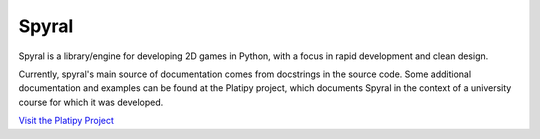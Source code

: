======
Spyral
======

Spyral is a library/engine for developing 2D games in Python, with a focus in rapid development and clean design.

Currently, spyral's main source of documentation comes from docstrings in the source code. Some additional documentation and examples can be found at the Platipy project, which documents Spyral in the context of a university course for which it was developed.

`Visit the Platipy Project <http://platipy.readthedocs.org>`_